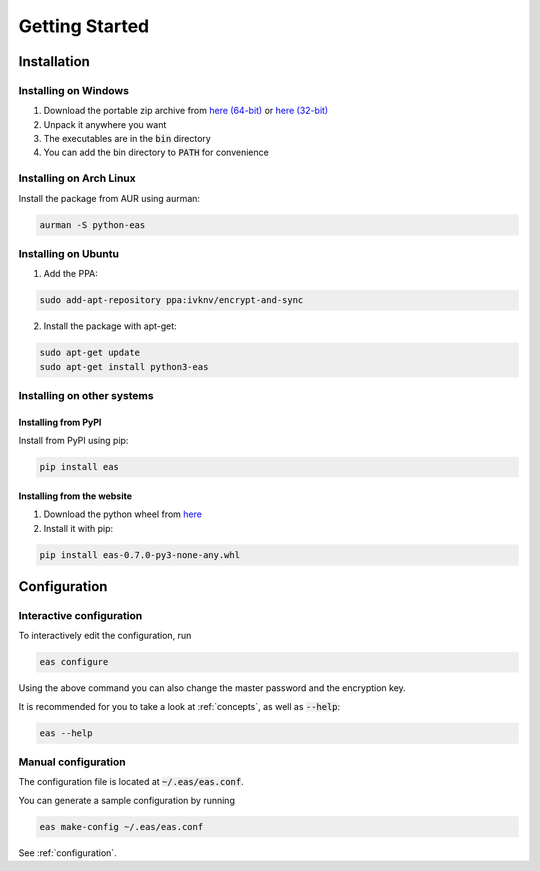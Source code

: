 ###############
Getting Started
###############

============
Installation
============

---------------------
Installing on Windows
---------------------

.. _here (32-bit): https://encryptandsync.com/download/windows/eas-0.7.0-win32.zip
.. _here (64-bit): https://encryptandsync.com/download/windows/eas-0.7.0-win64.zip

1. Download the portable zip archive from `here (64-bit)`_ or `here (32-bit)`_
2. Unpack it anywhere you want
3. The executables are in the :code:`bin` directory
4. You can add the bin directory to :code:`PATH` for convenience

------------------------
Installing on Arch Linux
------------------------

Install the package from AUR using aurman:

.. code:: bash

   aurman -S python-eas

---------------------------
Installing on Ubuntu
---------------------------

1. Add the PPA:

.. code:: bash

   sudo add-apt-repository ppa:ivknv/encrypt-and-sync

2. Install the package with apt-get:

.. code:: bash

   sudo apt-get update
   sudo apt-get install python3-eas

---------------------------
Installing on other systems
---------------------------

^^^^^^^^^^^^^^^^^^^^
Installing from PyPI
^^^^^^^^^^^^^^^^^^^^

Install from PyPI using pip:

.. code:: bash

   pip install eas

^^^^^^^^^^^^^^^^^^^^^^^^^^^
Installing from the website
^^^^^^^^^^^^^^^^^^^^^^^^^^^

1. Download the python wheel from `here <https://encryptandsync.com/download/python/eas-0.7.0-py3-none-any.whl>`_
2. Install it with pip:

.. code:: bash

   pip install eas-0.7.0-py3-none-any.whl

=============
Configuration
=============

-------------------------
Interactive configuration
-------------------------

To interactively edit the configuration, run

.. code:: bash

   eas configure

Using the above command you can also change the master password and the encryption key.

It is recommended for you to take a look at :ref:`concepts`, as well as :code:`--help`:

.. code:: bash

   eas --help

--------------------
Manual configuration
--------------------

The configuration file is located at :code:`~/.eas/eas.conf`.

You can generate a sample configuration by running

.. code:: bash

   eas make-config ~/.eas/eas.conf

See :ref:`configuration`.
